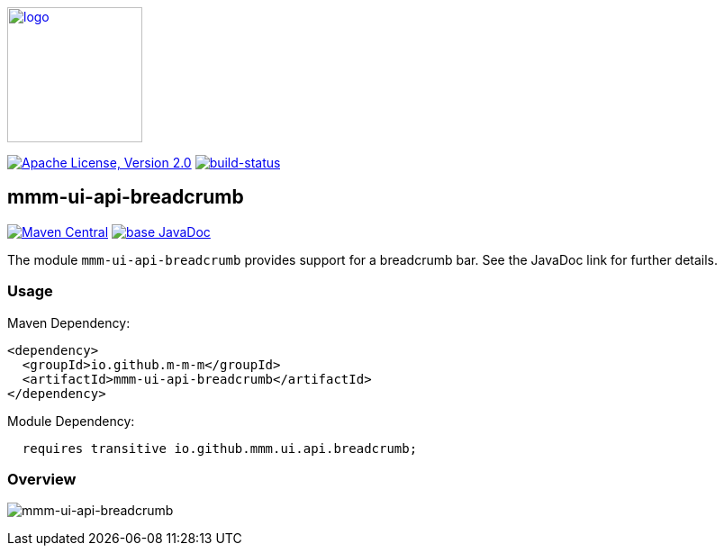 image:https://m-m-m.github.io/logo.svg[logo,width="150",link="https://m-m-m.github.io"]

image:https://img.shields.io/github/license/m-m-m/ui-api.svg?label=License["Apache License, Version 2.0",link=https://github.com/m-m-m/ui-api/blob/master/LICENSE]
image:https://travis-ci.com/m-m-m/ui-api.svg?branch=master["build-status",link="https://travis-ci.com/m-m-m/ui-api"]

== mmm-ui-api-breadcrumb

image:https://img.shields.io/maven-central/v/io.github.m-m-m/mmm-ui-api-breadcrumb.svg?label=Maven%20Central["Maven Central",link=https://search.maven.org/search?q=g:io.github.m-m-m]
image:https://javadoc.io/badge2/io.github.m-m-m/mmm-ui-api-breadcrumb/javadoc.svg["base JavaDoc", link=https://javadoc.io/doc/io.github.m-m-m/mmm-ui-api-breadcrumb]

The module `mmm-ui-api-breadcrumb` provides support for a breadcrumb bar.
See the JavaDoc link for further details.

=== Usage

Maven Dependency:
```xml
<dependency>
  <groupId>io.github.m-m-m</groupId>
  <artifactId>mmm-ui-api-breadcrumb</artifactId>
</dependency>
```
Module Dependency:
```java
  requires transitive io.github.mmm.ui.api.breadcrumb;
```

=== Overview

image:../src/main/javadoc/doc-files/ui-api-breadcrumb.svg[mmm-ui-api-breadcrumb]
